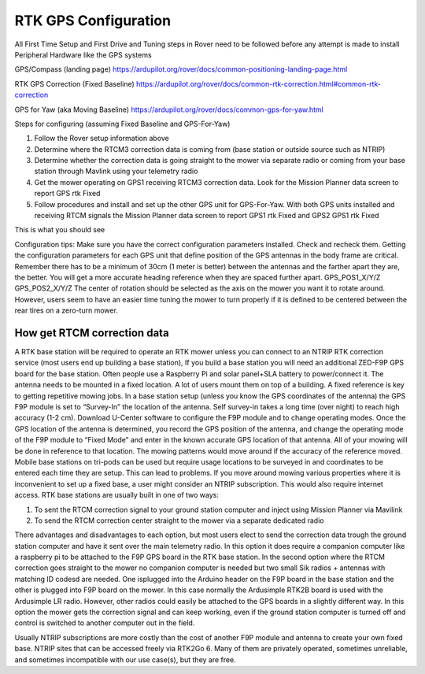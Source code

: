 .. _mower-gps: 

=====================
RTK GPS Configuration
=====================



All First Time Setup and First Drive and Tuning steps in Rover need to be followed before any attempt is made to install Peripheral Hardware like the GPS systems

GPS/Compass (landing page)
https://ardupilot.org/rover/docs/common-positioning-landing-page.html

RTK GPS Correction (Fixed Baseline)
https://ardupilot.org/rover/docs/common-rtk-correction.html#common-rtk-correction

GPS for Yaw (aka Moving Baseline)
https://ardupilot.org/rover/docs/common-gps-for-yaw.html

Steps for configuring (assuming Fixed Baseline and GPS-For-Yaw)

1.	Follow the Rover setup information above
2.	Determine where the RTCM3 correction data is coming from (base station or outside source such as NTRIP)
3.	Determine whether the correction data is going straight to the mower via separate radio or coming from your base station through Mavlink using your telemetry radio
4.	Get the mower operating on GPS1 receiving  RTCM3 correction data.  Look for the  Mission Planner data screen to report GPS rtk Fixed
5.	Follow procedures and install and set up the other GPS unit for GPS-For-Yaw.  With both GPS units installed and receiving RTCM signals the  Mission Planner data screen to report GPS1 rtk Fixed and GPS2 GPS1 rtk Fixed

.. image:: ../images/mower-GPS1_GPS2_rtk_Fix_screenshot.png
    :target: ../_images/mower-GPS1_GPS2_rtk_Fix_screenshot.png
This is what you should see



Configuration tips:
Make sure you have the correct configuration parameters installed.  Check and recheck them.  Getting the configuration parameters for each GPS unit that define position of the GPS antennas in the body frame are critical.  Remember there has to be a minimum of 30cm (1 meter is better) between the antennas and the farther apart they are, the better.   You will get a more accurate heading reference when they are spaced further apart.
GPS_POS1_X/Y/Z
GPS_POS2_X/Y/Z 
The center of rotation should be selected as the axis on the mower you want it to rotate around.  However, users seem to have an easier time tuning the mower to turn properly if it is defined to be centered between the rear tires on a zero-turn mower.

How get RTCM correction data
========================
A RTK base station will be required to operate an RTK mower unless you can connect to an NTRIP RTK correction service (most users end up building a base station),  If you build a base station you will need an additional ZED-F9P GPS board for the base station.  Often people use a Raspberry Pi and solar panel+SLA battery to power/connect it. The antenna needs to be mounted in a fixed location. A lot of users mount them on top of a building.  A fixed reference is key to getting repetitive mowing jobs.  In a base station setup (unless you know the GPS coordinates of the antenna) the GPS F9P module is set to “Survey-In”  the location of the antenna. Self survey-in takes a long time (over night) to reach high accuracy (1-2 cm).  Download U-Center software to configure the F9P module and to change operating modes.  Once the GPS location of the antenna is determined, you record the GPS position of the antenna, and change the operating mode of the F9P module to “Fixed Mode” and enter in the known accurate GPS location of that antenna.  All of your mowing will be done in reference to that location.  The mowing patterns would move around if the accuracy of the reference moved.
Mobile base stations on tri-pods can be used but require usage locations to be surveyed in and coordinates to be entered each time they are setup.  This can lead to problems. If you move around mowing various properties where it is inconvenient to set up a fixed base, a user might consider an NTRIP subscription.  This would also require internet access.
RTK base stations are usually built in one of two ways:

1.	To sent the RTCM correction signal to your ground station computer and inject using Mission Planner via Mavilink
2.	To send the RTCM correction center straight to the mower via a separate dedicated radio

There advantages and disadvantages to each option, but most users elect to send the correction data trough the ground station computer and have it sent over the main telemetry radio.  In this option it does require a companion computer like a raspberry pi to be attached to the F9P GPS board in the RTK base station.
In the second option where the RTCM correction goes straight to the mower no companion computer is needed but two small Sik radios + antennas with matching ID codesd are needed. One isplugged into the Arduino header on the F9P board in the base station and the other is plugged into F9P board on the mower.  In this case normally the Ardusimple RTK2B board is used with the Ardusimple LR radio.  However, other radios could easily be attached to the GPS boards in a slightly different way.  In this option the mower gets the correction signal and can keep working, even if the ground station computer is turned off and control is switched to another computer out in the field.

Usually NTRIP subscriptions are more costly than the cost of another F9P module and antenna to create your own fixed base.
NTRIP sites that can be accessed freely via RTK2Go 6. Many of them are privately operated, sometimes unreliable, and sometimes incompatible with our use case(s), but they are free.


